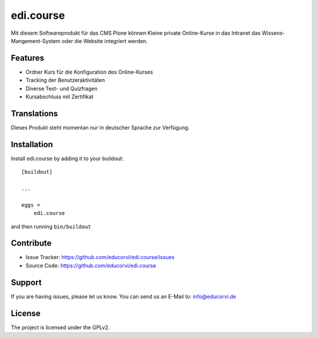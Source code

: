 ==========
edi.course
==========

Mit diesem Softwareprodukt für das CMS Plone können Kleine private Online-Kurse in das Intranet das Wissens-Mangement-System oder die Website
integriert werden. 

Features
--------

- Ordner Kurs für die Konfiguration des Online-Kurses
- Tracking der Benutzeraktivitäten
- Diverse Test- und Quizfragen
- Kursabschluss mit Zertifikat


Translations
------------

Dieses Produkt steht momentan nur in deutscher Sprache zur Verfügung.


Installation
------------

Install edi.course by adding it to your buildout::

    [buildout]

    ...

    eggs =
        edi.course


and then running ``bin/buildout``


Contribute
----------

- Issue Tracker: https://github.com/educorvi/edi.course/issues
- Source Code: https://github.com/educorvi/edi.course


Support
-------

If you are having issues, please let us know.
You can send us an E-Mail to: info@educorvi.de


License
-------

The project is licensed under the GPLv2.
